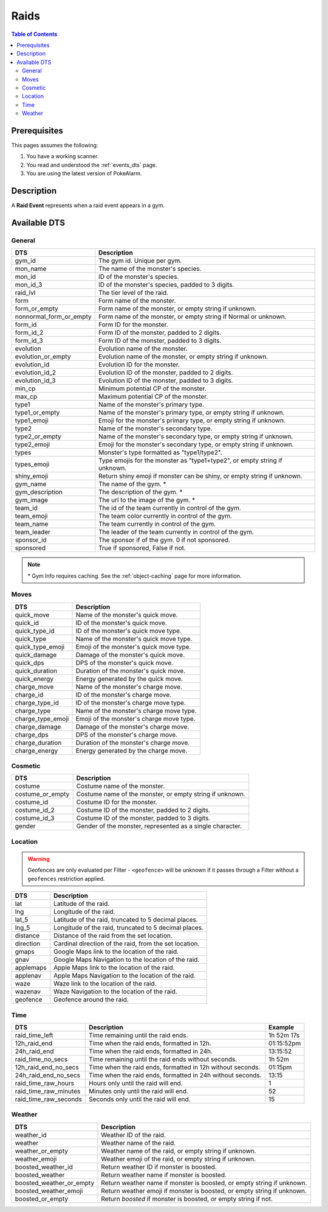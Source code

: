 Raids
=====================================

.. contents:: Table of Contents
   :depth: 2
   :local:


Prerequisites
-------------------------------------

This pages assumes the following:

1. You have a working scanner.
2. You read and understood the :ref:`events_dts` page.
3. You are using the latest version of PokeAlarm.


Description
-------------------------------------

A **Raid Event** represents when a raid event appears in a gym.


Available DTS
-------------------------------------

General
~~~~~~~~~~~~~~~~~~~~~~~~~~~~~~~~~~~~~

========================== ============================================================
DTS                        Description
========================== ============================================================
gym_id                     The gym id. Unique per gym.
mon_name                   The name of the monster's species.
mon_id                     ID of the monster's species.
mon_id_3                   ID of the monster's species, padded to 3 digits.
raid_lvl                   The tier level of the raid.
form                       Form name of the monster.
form_or_empty              Form name of the monster, or empty string if unknown.
nonnormal_form_or_empty    Form name of the monster, or empty string if Normal or unknown.
form_id                    Form ID for the monster.
form_id_2                  Form ID of the monster, padded to 2 digits.
form_id_3                  Form ID of the monster, padded to 3 digits.
evolution                  Evolution name of the monster.
evolution_or_empty         Evolution name of the monster, or empty string if unknown.
evolution_id               Evolution ID for the monster.
evolution_id_2             Evolution ID of the monster, padded to 2 digits.
evolution_id_3             Evolution ID of the monster, padded to 3 digits.
min_cp                     Minimum potential CP of the monster.
max_cp                     Maximum potential CP of the monster.
type1                      Name of the monster's primary type.
type1_or_empty             Name of the monster's primary type, or empty string
                           if unknown.
type1_emoji                Emoji for the monster's primary type, or empty string
                           if unknown.
type2                      Name of the monster's secondary type.
type2_or_empty             Name of the monster's secondary type, or empty string
                           if unknown.
type2_emoji                Emoji for the monster's secondary type, or empty string
                           if unknown.
types                      Monster's type formatted as "type1/type2".
types_emoji                Type emojis for the monster as "type1+type2", or empty
                           string if unknown.
shiny_emoji                Return shiny emoji if monster can be shiny, or
                           empty string if unknown.
gym_name                   The name of the gym. *
gym_description            The description of the gym. *
gym_image                  The url to the image of the gym. *
team_id                    The id of the team currently in control of the gym.
team_emoji                 The team color currently in control of the gym.
team_name                  The team currently in control of the gym.
team_leader                The leader of the team currently in control of the gym.
sponsor_id                 The sponsor if of the gym. 0 if not sponsored.
sponsored                  True if sponsored, False if not.
========================== ============================================================

.. note::

  \* Gym Info requires caching. See the :ref:`object-caching`
  page for more information.


Moves
~~~~~~~~~~~~~~~~~~~~~~~~~~~~~~~~~~~~~

================== =========================================================
DTS                 Description
================== =========================================================
quick_move         Name of the monster's quick move.
quick_id           ID of the monster's quick move.
quick_type_id      ID of the monster's quick move type.
quick_type         Name of the monster's quick move type.
quick_type_emoji   Emoji of the monster's quick move type.
quick_damage       Damage of the monster's quick move.
quick_dps          DPS of the monster's quick move.
quick_duration     Duration of the monster's quick move.
quick_energy       Energy generated by the quick move.
charge_move        Name of the monster's charge move.
charge_id          ID of the monster's charge move.
charge_type_id     ID of the monster's charge move type.
charge_type        Name of the monster's charge move type.
charge_type_emoji  Emoji of the monster's charge move type.
charge_damage      Damage of the monster's charge move.
charge_dps         DPS of the monster's charge move.
charge_duration    Duration of the monster's charge move.
charge_energy      Energy generated by the charge move.
================== =========================================================


Cosmetic
~~~~~~~~~~~~~~~~~~~~~~~~~~~~~~~~~~~~~

================== =========================================================
DTS                 Description
================== =========================================================
costume            Costume name of the monster.
costume_or_empty   Costume name of the monster, or empty string if unknown.
costume_id         Costume ID for the monster.
costume_id_2       Costume ID of the monster, padded to 2 digits.
costume_id_3       Costume ID of the monster, padded to 3 digits.
gender             Gender of the monster, represented as a single character.
================== =========================================================


Location
~~~~~~~~~~~~~~~~~~~~~~~~~~~~~~~~~~~~~

.. warning::

    Geofences are only evaluated per Filter - ``<geofence>`` will be unknown if
    it passes through a Filter without a ``geofences`` restriction applied.

============= =======================================================
DTS           Description
============= =======================================================
lat           Latitude of the raid.
lng           Longitude of the raid.
lat_5         Latitude of the raid, truncated to 5 decimal places.
lng_5         Longitude of the raid, truncated to 5 decimal places.
distance      Distance of the raid from the set location.
direction     Cardinal direction of the raid, from the set location.
gmaps         Google Maps link to the location of the raid.
gnav          Google Maps Navigation to the location of the raid.
applemaps     Apple Maps link to the location of the raid.
applenav      Apple Maps Navigation to the location of the raid.
waze          Waze link to the location of the raid.
wazenav       Waze Navigation to the location of the raid.
geofence      Geofence around the raid.
============= =======================================================


Time
~~~~~~~~~~~~~~~~~~~~~~~~~~~~~~~~~~~~~

======================== ========================================================== ============
DTS                      Description                                                Example
======================== ========================================================== ============
raid_time_left           Time remaining until the raid ends.                        1h 52m 17s
12h_raid_end             Time when the raid ends, formatted in 12h.                 01:15:52pm
24h_raid_end             Time when the raid ends, formatted in 24h.                 13:15:52
raid_time_no_secs        Time remaining until the raid ends without seconds.        1h 52m
12h_raid_end_no_secs     Time when the raid ends, formatted in 12h without seconds. 01:15pm
24h_raid_end_no_secs     Time when the raid ends, formatted in 24h without seconds. 13:15
raid_time_raw_hours      Hours only until the raid will end.                        1
raid_time_raw_minutes    Minutes only until the raid will end.                      52
raid_time_raw_seconds    Seconds only until the raid will end.                      15
======================== ========================================================== ============


Weather
~~~~~~~~~~~~~~~~~~~~~~~~~~~~~~~~~~~~~

======================== =======================================================
DTS                      Description
======================== =======================================================
weather_id               Weather ID of the raid.
weather                  Weather name of the raid.
weather_or_empty         Weather name of the raid, or empty string if unknown.
weather_emoji            Weather emoji of the raid, or empty string if unknown.
boosted_weather_id       Return weather ID if monster is boosted.
boosted_weather          Return weather name if monster is boosted.
boosted_weather_or_empty Return weather name if monster is boosted, or empty
                         string if unknown.
boosted_weather_emoji    Return weather emoji if monster is boosted, or empty
                         string if unknown.
boosted_or_empty         Return `boosted` if monster is boosted, or empty
                         string if not.
======================== =======================================================

